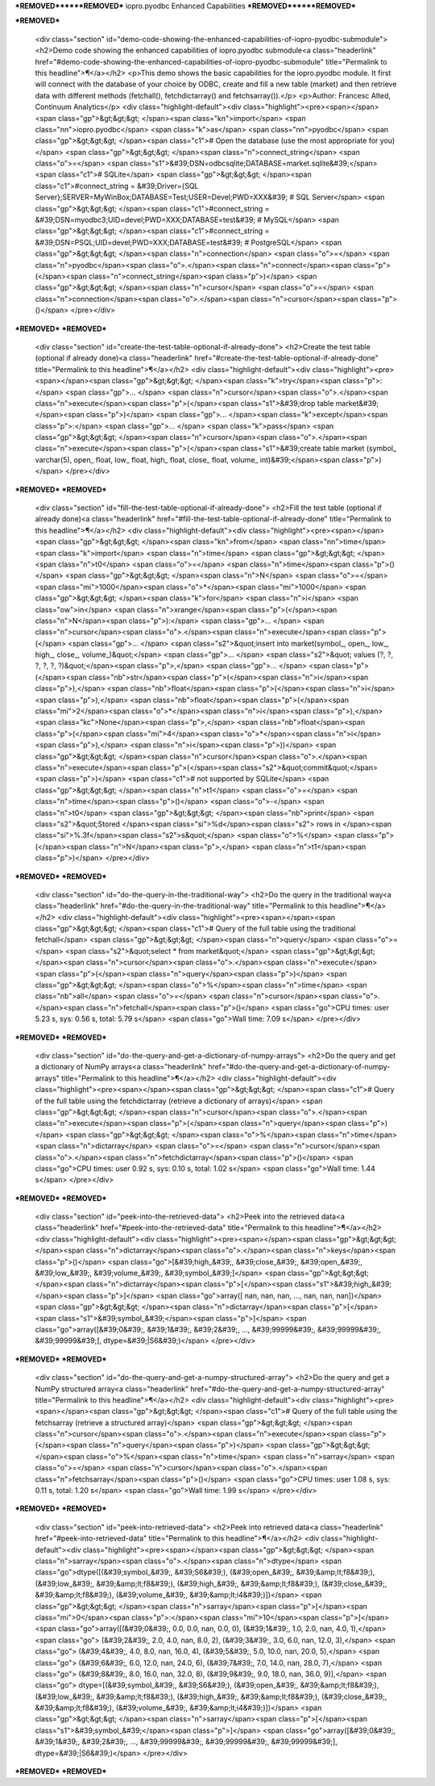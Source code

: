 ***REMOVED******REMOVED***
iopro.pyodbc Enhanced Capabilities
***REMOVED******REMOVED***

***REMOVED***

    <div class="section" id="demo-code-showing-the-enhanced-capabilities-of-iopro-pyodbc-submodule">
    <h2>Demo code showing the enhanced capabilities of iopro.pyodbc submodule<a class="headerlink" href="#demo-code-showing-the-enhanced-capabilities-of-iopro-pyodbc-submodule" title="Permalink to this headline">¶</a></h2>
    <p>This demo shows the basic capabilities for the iopro.pyodbc module.  It first will connect with the database of your choice by ODBC, create and fill a new table (market) and then retrieve data with different methods (fetchall(), fetchdictarray() and fetchsarray()).</p>
    <p>Author: Francesc Alted, Continuum Analytics</p>
    <div class="highlight-default"><div class="highlight"><pre><span></span><span class="gp">&gt;&gt;&gt; </span><span class="kn">import</span> <span class="nn">iopro.pyodbc</span> <span class="k">as</span> <span class="nn">pyodbc</span>
    <span class="gp">&gt;&gt;&gt; </span><span class="c1"># Open the database (use the most appropriate for you)</span>
    <span class="gp">&gt;&gt;&gt; </span><span class="n">connect_string</span> <span class="o">=</span> <span class="s1">&#39;DSN=odbcsqlite;DATABASE=market.sqlite&#39;</span>  <span class="c1"># SQLite</span>
    <span class="gp">&gt;&gt;&gt; </span><span class="c1">#connect_string = &#39;Driver={SQL Server};SERVER=MyWinBox;DATABASE=Test;USER=Devel;PWD=XXX&#39;  # SQL Server</span>
    <span class="gp">&gt;&gt;&gt; </span><span class="c1">#connect_string = &#39;DSN=myodbc3;UID=devel;PWD=XXX;DATABASE=test&#39;  # MySQL</span>
    <span class="gp">&gt;&gt;&gt; </span><span class="c1">#connect_string = &#39;DSN=PSQL;UID=devel;PWD=XXX;DATABASE=test&#39;   # PostgreSQL</span>
    <span class="gp">&gt;&gt;&gt; </span><span class="n">connection</span> <span class="o">=</span> <span class="n">pyodbc</span><span class="o">.</span><span class="n">connect</span><span class="p">(</span><span class="n">connect_string</span><span class="p">)</span>
    <span class="gp">&gt;&gt;&gt; </span><span class="n">cursor</span> <span class="o">=</span> <span class="n">connection</span><span class="o">.</span><span class="n">cursor</span><span class="p">()</span>
    </pre></div>
***REMOVED***
***REMOVED***
    <div class="section" id="create-the-test-table-optional-if-already-done">
    <h2>Create the test table (optional if already done)<a class="headerlink" href="#create-the-test-table-optional-if-already-done" title="Permalink to this headline">¶</a></h2>
    <div class="highlight-default"><div class="highlight"><pre><span></span><span class="gp">&gt;&gt;&gt; </span><span class="k">try</span><span class="p">:</span>
    <span class="gp">... </span>    <span class="n">cursor</span><span class="o">.</span><span class="n">execute</span><span class="p">(</span><span class="s1">&#39;drop table market&#39;</span><span class="p">)</span>
    <span class="gp">... </span><span class="k">except</span><span class="p">:</span>
    <span class="gp">... </span>    <span class="k">pass</span>
    <span class="gp">&gt;&gt;&gt; </span><span class="n">cursor</span><span class="o">.</span><span class="n">execute</span><span class="p">(</span><span class="s1">&#39;create table market (symbol_ varchar(5), open_ float, low_ float, high_ float, close_ float, volume_ int)&#39;</span><span class="p">)</span>
    </pre></div>
***REMOVED***
***REMOVED***
    <div class="section" id="fill-the-test-table-optional-if-already-done">
    <h2>Fill the test table (optional if already done)<a class="headerlink" href="#fill-the-test-table-optional-if-already-done" title="Permalink to this headline">¶</a></h2>
    <div class="highlight-default"><div class="highlight"><pre><span></span><span class="gp">&gt;&gt;&gt; </span><span class="kn">from</span> <span class="nn">time</span> <span class="k">import</span> <span class="n">time</span>
    <span class="gp">&gt;&gt;&gt; </span><span class="n">t0</span> <span class="o">=</span> <span class="n">time</span><span class="p">()</span>
    <span class="gp">&gt;&gt;&gt; </span><span class="n">N</span> <span class="o">=</span> <span class="mi">1000</span><span class="o">*</span><span class="mi">1000</span>
    <span class="gp">&gt;&gt;&gt; </span><span class="k">for</span> <span class="n">i</span> <span class="ow">in</span> <span class="n">xrange</span><span class="p">(</span><span class="n">N</span><span class="p">):</span>
    <span class="gp">... </span>    <span class="n">cursor</span><span class="o">.</span><span class="n">execute</span><span class="p">(</span>
    <span class="gp">... </span>        <span class="s2">&quot;insert into market(symbol_, open_, low_, high_, close_, volume_)&quot;</span>
    <span class="gp">... </span>        <span class="s2">&quot; values (?, ?, ?, ?, ?, ?)&quot;</span><span class="p">,</span>
    <span class="gp">... </span>        <span class="p">(</span><span class="nb">str</span><span class="p">(</span><span class="n">i</span><span class="p">),</span> <span class="nb">float</span><span class="p">(</span><span class="n">i</span><span class="p">),</span> <span class="nb">float</span><span class="p">(</span><span class="mi">2</span><span class="o">*</span><span class="n">i</span><span class="p">),</span> <span class="kc">None</span><span class="p">,</span> <span class="nb">float</span><span class="p">(</span><span class="mi">4</span><span class="o">*</span><span class="n">i</span><span class="p">),</span> <span class="n">i</span><span class="p">))</span>
    <span class="gp">&gt;&gt;&gt; </span><span class="n">cursor</span><span class="o">.</span><span class="n">execute</span><span class="p">(</span><span class="s2">&quot;commit&quot;</span><span class="p">)</span>             <span class="c1"># not supported by SQLite</span>
    <span class="gp">&gt;&gt;&gt; </span><span class="n">t1</span> <span class="o">=</span> <span class="n">time</span><span class="p">()</span> <span class="o">-</span> <span class="n">t0</span>
    <span class="gp">&gt;&gt;&gt; </span><span class="nb">print</span> <span class="s2">&quot;Stored </span><span class="si">%d</span><span class="s2"> rows in </span><span class="si">%.3f</span><span class="s2">s&quot;</span> <span class="o">%</span> <span class="p">(</span><span class="n">N</span><span class="p">,</span> <span class="n">t1</span><span class="p">)</span>
    </pre></div>
***REMOVED***
***REMOVED***
    <div class="section" id="do-the-query-in-the-traditional-way">
    <h2>Do the query in the traditional way<a class="headerlink" href="#do-the-query-in-the-traditional-way" title="Permalink to this headline">¶</a></h2>
    <div class="highlight-default"><div class="highlight"><pre><span></span><span class="gp">&gt;&gt;&gt; </span><span class="c1"># Query of the full table using the traditional fetchall</span>
    <span class="gp">&gt;&gt;&gt; </span><span class="n">query</span> <span class="o">=</span> <span class="s2">&quot;select * from market&quot;</span>
    <span class="gp">&gt;&gt;&gt; </span><span class="n">cursor</span><span class="o">.</span><span class="n">execute</span><span class="p">(</span><span class="n">query</span><span class="p">)</span>
    <span class="gp">&gt;&gt;&gt; </span><span class="o">%</span><span class="n">time</span> <span class="nb">all</span> <span class="o">=</span> <span class="n">cursor</span><span class="o">.</span><span class="n">fetchall</span><span class="p">()</span>
    <span class="go">CPU times: user 5.23 s, sys: 0.56 s, total: 5.79 s</span>
    <span class="go">Wall time: 7.09 s</span>
    </pre></div>
***REMOVED***
***REMOVED***
    <div class="section" id="do-the-query-and-get-a-dictionary-of-numpy-arrays">
    <h2>Do the query and get a dictionary of NumPy arrays<a class="headerlink" href="#do-the-query-and-get-a-dictionary-of-numpy-arrays" title="Permalink to this headline">¶</a></h2>
    <div class="highlight-default"><div class="highlight"><pre><span></span><span class="gp">&gt;&gt;&gt; </span><span class="c1"># Query of the full table using the fetchdictarray (retrieve a dictionary of arrays)</span>
    <span class="gp">&gt;&gt;&gt; </span><span class="n">cursor</span><span class="o">.</span><span class="n">execute</span><span class="p">(</span><span class="n">query</span><span class="p">)</span>
    <span class="gp">&gt;&gt;&gt; </span><span class="o">%</span><span class="n">time</span> <span class="n">dictarray</span> <span class="o">=</span> <span class="n">cursor</span><span class="o">.</span><span class="n">fetchdictarray</span><span class="p">()</span>
    <span class="go">CPU times: user 0.92 s, sys: 0.10 s, total: 1.02 s</span>
    <span class="go">Wall time: 1.44 s</span>
    </pre></div>
***REMOVED***
***REMOVED***
    <div class="section" id="peek-into-the-retrieved-data">
    <h2>Peek into the retrieved data<a class="headerlink" href="#peek-into-the-retrieved-data" title="Permalink to this headline">¶</a></h2>
    <div class="highlight-default"><div class="highlight"><pre><span></span><span class="gp">&gt;&gt;&gt; </span><span class="n">dictarray</span><span class="o">.</span><span class="n">keys</span><span class="p">()</span>
    <span class="go">[&#39;high_&#39;, &#39;close_&#39;, &#39;open_&#39;, &#39;low_&#39;, &#39;volume_&#39;, &#39;symbol_&#39;]</span>
    <span class="gp">&gt;&gt;&gt; </span><span class="n">dictarray</span><span class="p">[</span><span class="s1">&#39;high_&#39;</span><span class="p">]</span>
    <span class="go">array([ nan,  nan,  nan, ...,  nan,  nan,  nan])</span>
    <span class="gp">&gt;&gt;&gt; </span><span class="n">dictarray</span><span class="p">[</span><span class="s1">&#39;symbol_&#39;</span><span class="p">]</span>
    <span class="go">array([&#39;0&#39;, &#39;1&#39;, &#39;2&#39;, ..., &#39;99999&#39;, &#39;99999&#39;, &#39;99999&#39;], dtype=&#39;|S6&#39;)</span>
    </pre></div>
***REMOVED***
***REMOVED***
    <div class="section" id="do-the-query-and-get-a-numpy-structured-array">
    <h2>Do the query and get a NumPy structured array<a class="headerlink" href="#do-the-query-and-get-a-numpy-structured-array" title="Permalink to this headline">¶</a></h2>
    <div class="highlight-default"><div class="highlight"><pre><span></span><span class="gp">&gt;&gt;&gt; </span><span class="c1"># Query of the full table using the fetchsarray (retrieve a structured array)</span>
    <span class="gp">&gt;&gt;&gt; </span><span class="n">cursor</span><span class="o">.</span><span class="n">execute</span><span class="p">(</span><span class="n">query</span><span class="p">)</span>
    <span class="gp">&gt;&gt;&gt; </span><span class="o">%</span><span class="n">time</span> <span class="n">sarray</span> <span class="o">=</span> <span class="n">cursor</span><span class="o">.</span><span class="n">fetchsarray</span><span class="p">()</span>
    <span class="go">CPU times: user 1.08 s, sys: 0.11 s, total: 1.20 s</span>
    <span class="go">Wall time: 1.99 s</span>
    </pre></div>
***REMOVED***
***REMOVED***
    <div class="section" id="peek-into-retrieved-data">
    <h2>Peek into retrieved data<a class="headerlink" href="#peek-into-retrieved-data" title="Permalink to this headline">¶</a></h2>
    <div class="highlight-default"><div class="highlight"><pre><span></span><span class="gp">&gt;&gt;&gt; </span><span class="n">sarray</span><span class="o">.</span><span class="n">dtype</span>
    <span class="go">dtype([(&#39;symbol_&#39;, &#39;S6&#39;), (&#39;open_&#39;, &#39;&amp;lt;f8&#39;), (&#39;low_&#39;, &#39;&amp;lt;f8&#39;), (&#39;high_&#39;, &#39;&amp;lt;f8&#39;), (&#39;close_&#39;, &#39;&amp;lt;f8&#39;), (&#39;volume_&#39;, &#39;&amp;lt;i4&#39;)])</span>
    <span class="gp">&gt;&gt;&gt; </span><span class="n">sarray</span><span class="p">[</span><span class="mi">0</span><span class="p">:</span><span class="mi">10</span><span class="p">]</span>
    <span class="go">array([(&#39;0&#39;, 0.0, 0.0, nan, 0.0, 0), (&#39;1&#39;, 1.0, 2.0, nan, 4.0, 1),</span>
    <span class="go">       (&#39;2&#39;, 2.0, 4.0, nan, 8.0, 2), (&#39;3&#39;, 3.0, 6.0, nan, 12.0, 3),</span>
    <span class="go">       (&#39;4&#39;, 4.0, 8.0, nan, 16.0, 4), (&#39;5&#39;, 5.0, 10.0, nan, 20.0, 5),</span>
    <span class="go">       (&#39;6&#39;, 6.0, 12.0, nan, 24.0, 6), (&#39;7&#39;, 7.0, 14.0, nan, 28.0, 7),</span>
    <span class="go">       (&#39;8&#39;, 8.0, 16.0, nan, 32.0, 8), (&#39;9&#39;, 9.0, 18.0, nan, 36.0, 9)],</span>
    <span class="go">      dtype=[(&#39;symbol_&#39;, &#39;S6&#39;), (&#39;open_&#39;, &#39;&amp;lt;f8&#39;), (&#39;low_&#39;, &#39;&amp;lt;f8&#39;), (&#39;high_&#39;, &#39;&amp;lt;f8&#39;), (&#39;close_&#39;, &#39;&amp;lt;f8&#39;), (&#39;volume_&#39;, &#39;&amp;lt;i4&#39;)])</span>
    <span class="gp">&gt;&gt;&gt; </span><span class="n">sarray</span><span class="p">[</span><span class="s1">&#39;symbol_&#39;</span><span class="p">]</span>
    <span class="go">array([&#39;0&#39;, &#39;1&#39;, &#39;2&#39;, ..., &#39;99999&#39;, &#39;99999&#39;, &#39;99999&#39;], dtype=&#39;|S6&#39;)</span>
    </pre></div>
***REMOVED***
***REMOVED***
